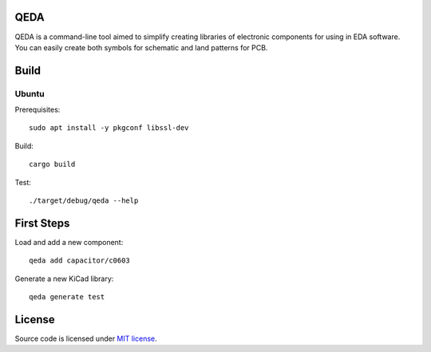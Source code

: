 QEDA
====

QEDA is a command-line tool aimed to simplify creating libraries of electronic components for using in EDA software. You can easily create both symbols for schematic and land patterns for PCB.

Build
=====

Ubuntu
------

Prerequisites::

    sudo apt install -y pkgconf libssl-dev

Build::

    cargo build

Test::

    ./target/debug/qeda --help

First Steps
===========

Load and add a new component::

    qeda add capacitor/c0603

Generate a new KiCad library::

    qeda generate test

License
=======

Source code is licensed under `MIT license <LICENSE>`__.
